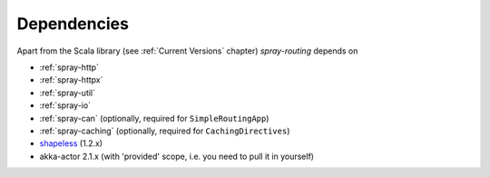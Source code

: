 Dependencies
============

Apart from the Scala library (see :ref:`Current Versions` chapter) *spray-routing* depends on

- :ref:`spray-http`
- :ref:`spray-httpx`
- :ref:`spray-util`
- :ref:`spray-io`
- :ref:`spray-can` (optionally, required for ``SimpleRoutingApp``)
- :ref:`spray-caching` (optionally, required for ``CachingDirectives``)
- shapeless_ (1.2.x)
- akka-actor 2.1.x (with 'provided' scope, i.e. you need to pull it in yourself)

.. _shapeless: https://github.com/milessabin/shapeless